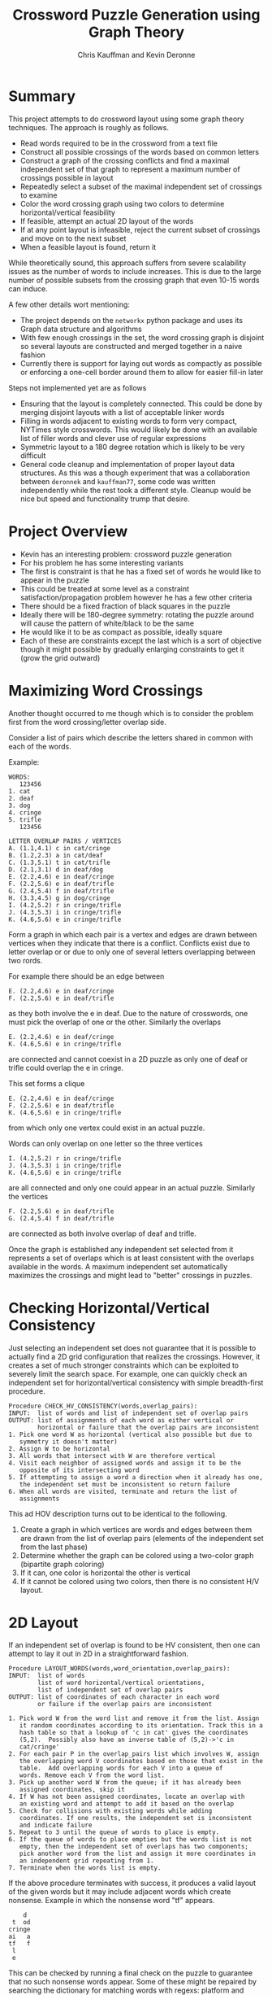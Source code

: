 #+TITLE:   Crossword Puzzle Generation using Graph Theory
#+AUTHOR:  Chris Kauffman and Kevin Deronne
#+EMAIL:   kauffman@cs.gmu.edu
#+STARTUP: showall

* Summary
This project attempts to do crossword layout using some graph theory
techniques.  The approach is roughly as follows.
- Read words required to be in the crossword from a text file
- Construct all possible crossings of the words based on common
  letters
- Construct a graph of the crossing conflicts and find a maximal
  independent set of that graph to represent a maximum number of
  crossings possible in layout
- Repeatedly select a subset of the maximal independent set of
  crossings to examine
- Color the word crossing graph using two colors to determine
  horizontal/vertical feasibility
- If feasible, attempt an actual 2D layout of the words
- If at any point layout is infeasible, reject the current subset of
  crossings and move on to the next subset
- When a feasible layout is found, return it

While theoretically sound, this approach suffers from severe
scalability issues as the number of words to include increases.  This
is due to the large number of possible subsets from the crossing graph
that even 10-15 words can induce.

A few other details wort mentioning:
- The project depends on the =networkx= python package and uses its
  Graph data structure and algorithms
- With few enough crossings in the set, the word crossing graph is
  disjoint so several layouts are constructed and merged together in a
  naive fashion
- Currently there is support for laying out words as compactly as
  possible or enforcing a one-cell border around them to allow for
  easier fill-in later

Steps not implemented yet are as follows
- Ensuring that the layout is completely connected. This could be done
  by merging disjoint layouts with a list of acceptable linker words
- Filling in words adjacent to existing words to form very compact,
  NYTimes style crosswords. This would likely be done with an
  available list of filler words and clever use of regular expressions
- Symmetric layout to a 180 degree rotation which is likely to be very
  difficult 
- General code cleanup and implementation of proper layout data
  structures. As this was a though experiment that was a collaboration
  between =deronnek= and =kauffman77=, some code was written
  independently while the rest took a different style. Cleanup would
  be nice but speed and functionality trump that desire.

* Project Overview
- Kevin has an interesting problem: crossword puzzle generation
- For his problem he has some interesting variants
- The first is constraint is that he has a fixed set of words he would
  like to appear in the puzzle
- This could be treated at some level as a constraint
  satisfaction/propagation problem however he has a few other criteria
- There should be a fixed fraction of black squares in the puzzle
- Ideally there will be 180-degree symmetry: rotating the puzzle
  around will cause the pattern of white/black to be the same
- He would like it to be as compact as possible, ideally square
- Each of these are constraints except the last which is a sort of
  objective though it might possible by gradually enlarging
  constraints to get it (grow the grid outward)

* Maximizing Word Crossings
Another thought occurred to me though which is to consider the
problem first from the word crossing/letter overlap side.

Consider a list of pairs which describe the letters shared in common
with each of the words. 

Example:
#+BEGIN_SRC text
WORDS:
   123456
1. cat
2. deaf
3. dog
4. cringe
5. trifle
   123456

LETTER OVERLAP PAIRS / VERTICES
A. (1.1,4.1) c in cat/cringe
B. (1.2,2.3) a in cat/deaf
C. (1.3,5.1) t in cat/trifle
D. (2.1,3.1) d in deaf/dog
E. (2.2,4.6) e in deaf/cringe
F. (2.2,5.6) e in deaf/trifle
G. (2.4,5.4) f in deaf/trifle
H. (3.3,4.5) g in dog/cringe
I. (4.2,5.2) r in cringe/trifle
J. (4.3,5.3) i in cringe/trifle
K. (4.6,5.6) e in cringe/trifle
#+END_SRC

Form a graph in which each pair is a vertex and edges are drawn
between vertices when they indicate that there is a
conflict. Conflicts exist due to letter overlap or or due to only one
of several letters overlapping between two rords.

For example there should be an edge between

#+BEGIN_SRC text
E. (2.2,4.6) e in deaf/cringe
F. (2.2,5.6) e in deaf/trifle
#+END_SRC


as they both involve the e in deaf. Due to the nature of crosswords,
one must pick the overlap of one or the other. Similarly the overlaps 

#+BEGIN_SRC text
E. (2.2,4.6) e in deaf/cringe
K. (4.6,5.6) e in cringe/trifle
#+END_SRC

are connected and cannot coexist in a 2D puzzle as only one of deaf or
trifle could overlap the e in cringe.  

This set forms a clique

#+BEGIN_SRC text
E. (2.2,4.6) e in deaf/cringe
F. (2.2,5.6) e in deaf/trifle
K. (4.6,5.6) e in cringe/trifle
#+END_SRC

from which only one vertex could exist in an actual puzzle.

Words can only overlap on one letter so the three vertices

#+BEGIN_SRC text
I. (4.2,5.2) r in cringe/trifle
J. (4.3,5.3) i in cringe/trifle
K. (4.6,5.6) e in cringe/trifle
#+END_SRC

are all connected and only one could appear in an actual
puzzle. Similarly the vertices

#+BEGIN_SRC text
F. (2.2,5.6) e in deaf/trifle
G. (2.4,5.4) f in deaf/trifle
#+END_SRC

are connected as both involve overlap of deaf and trifle.

Once the graph is established any independent set selected from it
represents a set of overlaps which is at least consistent with the
overlaps available in the words.  A maximum independent set
automatically maximizes the crossings and might lead to "better"
crossings in puzzles.

* Checking Horizontal/Vertical Consistency

Just selecting an independent set does not guarantee that it is
possible to actually find a 2D grid configuration that realizes the
crossings.  However, it creates a set of much stronger constraints
which can be exploited to severely limit the search space.  For
example, one can quickly check an independent set for
horizontal/vertical consistency with simple breadth-first procedure.

#+BEGIN_SRC text
Procedure CHECK_HV_CONSISTENCY(words,overlap_pairs):
INPUT:  list of words and list of independent set of overlap pairs
OUTPUT: list of assignments of each word as either vertical or
        horizontal or failure that the overlap pairs are inconsistent
1. Pick one word W as horizontal (vertical also possible but due to
   symmetry it doesn't matter)
2. Assign W to be horizontal 
3. All words that intersect with W are therefore vertical
4. Visit each neighbor of assigned words and assign it to be the
   opposite of its intersecting word
5. If attempting to assign a word a direction when it already has one,
   the independent set must be inconsistent so return failure
6. When all words are visited, terminate and return the list of
   assignments 
#+END_SRC

This ad HOV description turns out to be identical to the following.
1. Create a graph in which vertices are words and edges between them
   are drawn from the list of overlap pairs (elements of the independent
   set from the last phase)
2. Determine whether the graph can be colored using a two-color graph
   (bipartite graph coloring)
3. If it can, one color is horizontal the other is vertical
4. If it cannot be colored using two colors, then there is no
   consistent H/V layout.

* 2D Layout
If an independent set of overlap is found to be HV consistent, then
one can attempt to lay it out in 2D in a straightforward fashion.

#+BEGIN_SRC text
Procedure LAYOUT_WORDS(words,word_orientation,overlap_pairs):
INPUT:  list of words
        list of word horizontal/vertical orientations,
        list of independent set of overlap pairs
OUTPUT: list of coordinates of each character in each word 
        or failure if the overlap pairs are inconsistent

1. Pick word W from the word list and remove it from the list. Assign
   it random coordinates according to its orientation. Track this in a
   hash table so that a lookup of 'c in cat' gives the coordinates
   (5,2).  Possibly also have an inverse table of (5,2)->'c in
   cat/cringe'
2. For each pair P in the overlap_pairs list which involves W, assign
   the overlapping word V coordinates based on those that exist in the
   table.  Add overlapping words for each V into a queue of
   words. Remove each V from the word list.
3. Pick up another word W from the queue; if it has already been
   assigned coordinates, skip it
4. If W has not been assigned coordinates, locate an overlap with
   an existing word and attempt to add it based on the overlap
5. Check for collisions with existing words while adding
   coordinates. If one results, the independent set is inconsistent
   and indicate failure
5. Repeat to 3 until the queue of words to place is empty. 
6. If the queue of words to place empties but the words list is not
   empty, then the independent set of overlaps has two components;
   pick another word from the list and assign it more coordinates in
   an independent grid repeating from 1.
7. Terminate when the words list is empty.
#+END_SRC

If the above procedure terminates with success, it produces a valid
layout of the given words but it may include adjacent words which
create nonsense. Example in which the nonsense word "tf" appears.
#+BEGIN_SRC picture
    d
 t  od
cringe
ai   a
tf   f
 l 
 e
#+END_SRC
This can be checked by running a final check on the puzzle to
guarantee that no such nonsense words appear.  Some of these might be
repaired by searching the dictionary for matching words with regexs:
platform and portfolio both work but conflict on the right, artful and
outfit both work.

* Fill-in
After finding a valid layout of the desired words, there remains the
task of creating a board that is symmetric and also has the proper
amount of black space on it.  This can be done by selecting some
spaces add words to from a dictionary which can be selected simply via
regular expression search in a dictinoary with sensitivity to the
horizontal and vertical words that are induced. Some recursive search
may be required even at this stage. The important part is to determine
what pattern of black space will be 180-degrees symmetric.

This approach requires a procedure to enumerate all independent sets
of a graph of the character overlaps, ideally in order from maximal to
minimal. Generating all maximal independent sets is NP-complete
apparently but can be done. Each independent set would I presume be a
subset of some maximal independent set..

There are corner cases such as when the LAYOUT_WORDS procedure
produces several independent grids of words which must be stitched
together.  This may happen frequently or rarely, no intuition yet.  
